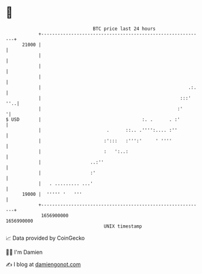 * 👋

#+begin_example
                                   BTC price last 24 hours                    
               +------------------------------------------------------------+ 
         21000 |                                                            | 
               |                                                            | 
               |                                                            | 
               |                                                            | 
               |                                                      .:.   | 
               |                                                   :::' ''..| 
               |                                                  :'       '| 
   $ USD       |                                     :. .      . :'         | 
               |                        .      ::.. .'''':.... :''          | 
               |                       :':::   :''':'     ' ''''            | 
               |                       :   ':..:                            | 
               |                  ..:''                                     | 
               |                  :'                                        | 
               |   . ......... ...'                                         | 
         19000 |  ''''' '   '''                                             | 
               +------------------------------------------------------------+ 
                1656900000                                        1656990000  
                                       UNIX timestamp                         
#+end_example
📈 Data provided by CoinGecko

🧑‍💻 I'm Damien

✍️ I blog at [[https://www.damiengonot.com][damiengonot.com]]
